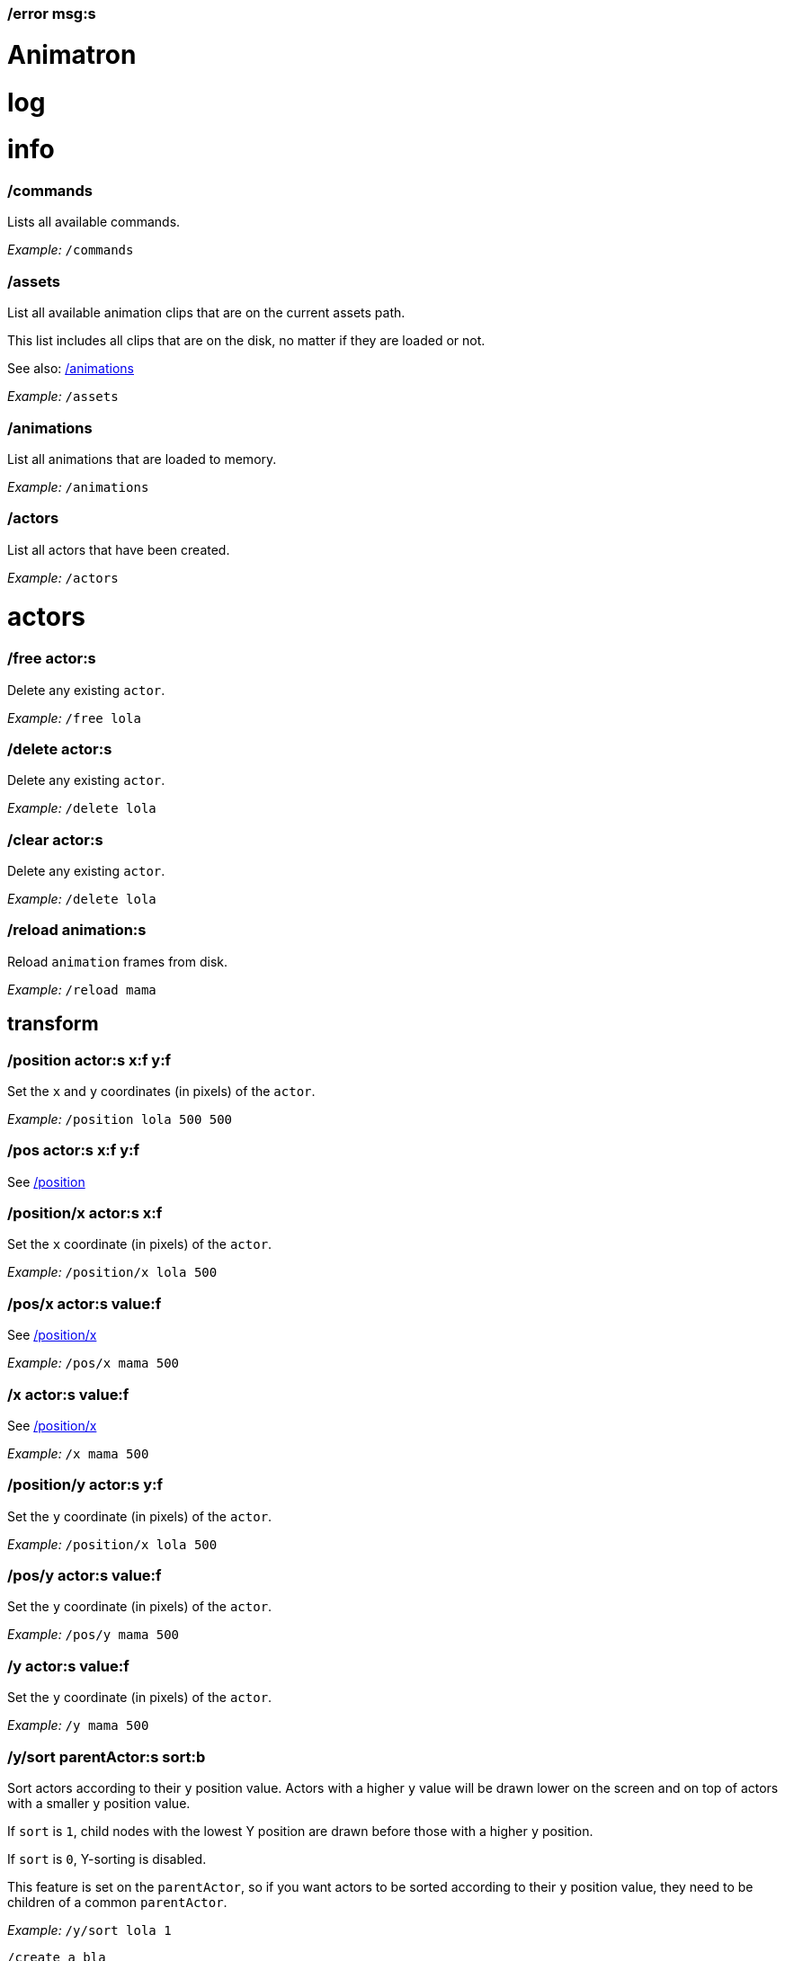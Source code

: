 === /error msg:s
= Animatron
:toc: left

= log




= info

=== /commands
Lists all available commands.

_Example:_ `/commands`


=== /assets
List all available animation clips that are on the current assets path.

This list includes all clips that are on the disk, no matter if they are loaded or not.

See also: <<_animations,/animations>>

_Example:_ `/assets`


=== /animations
List all animations that are loaded to memory.

_Example:_ `/animations`


=== /actors
List all actors that have been created.

_Example:_ `/actors`




= actors

=== /free actor:s
Delete any existing `actor`.

_Example:_ `/free lola`


=== /delete actor:s
Delete any existing `actor`.

_Example:_ `/delete lola`


=== /clear actor:s
Delete any existing `actor`.

_Example:_ `/delete lola`


=== /reload animation:s
Reload `animation` frames from disk.

_Example:_ `/reload mama`




== transform

=== /position actor:s x:f y:f
Set the `x` and `y` coordinates (in pixels) of the `actor`.

_Example:_ `/position lola 500 500`


=== /pos actor:s x:f y:f
See <<_position_actors_xf_yf,/position>>


=== /position/x actor:s x:f
Set the `x` coordinate (in pixels) of the `actor`.

_Example:_ `/position/x lola 500`


=== /pos/x actor:s value:f
See <<_positionx_actors_xf,/position/x>>

_Example:_ `/pos/x mama 500`


=== /x actor:s value:f
See <<_positionx_actors_xf,/position/x>>

_Example:_ `/x mama 500`


=== /position/y actor:s y:f
Set the `y` coordinate (in pixels) of the `actor`.

_Example:_ `/position/x lola 500`


=== /pos/y actor:s value:f
Set the `y` coordinate (in pixels) of the `actor`.

_Example:_ `/pos/y mama 500`


=== /y actor:s value:f
Set the `y` coordinate (in pixels) of the `actor`.

_Example:_ `/y mama 500`


=== /y/sort parentActor:s sort:b
Sort actors according to their `y` position value. Actors with a higher `y` value will be
drawn lower on the screen and on top of actors with a smaller `y` position value.

If `sort` is `1`, child nodes with the lowest Y position are drawn before those with a higher `y` position.

If `sort` is `0`, Y-sorting is disabled.

This feature is set on the `parentActor`, so if you want actors to be sorted according to their `y` position value,
they need to be children of a common `parentActor`.

_Example:_ `/y/sort lola 1`

  /create a bla
  /create b bla
  /create c alo
  /parent a c
  /parent b c
  /y/sort c 1


=== /y/sort/enable parentActor:s
See <<_ysort_parentActors_sortb,/y/sort>>

=== /y/sort/disable parentActor:s
See <<_ysort_parentActors_sortb,/y/sort>>

=== /move actor:s x:f y:f
Move `actor` an amount of pixels relative to the current position in both `x` and `y` axis.

_Example:_ `/move lola 100 100`


=== /move/x actor:s x:f
Move `actor` an amount of pixels relative to the current position in the `x` axis.

_Example:_ `/move/x lola 100`


=== /move/y actor:s y:f
Move `actor` an amount of pixels relative to the current position in the `y` axis.

_Example:_ `/move/y lola 100`


=== /angle actor:s degrees:f
Set the absolute rotation of the `actor` in `degrees`.

_Example:_ `/angle lola 45`


=== /rotate actor:s degrees:f
Rotate the `actor` some `degrees` relative to the current angle.

_Example:_ `/rotate lola 10`


=== /size actor:s size:f
Set the `actor` 's absolute `size` relative to the normal size (on both axis). `1` is normal size; `0.5` is half the size; `2` is twice the size.

_Example:_ `/size lola 1.5`


=== /size/xy actor:s x:f y:f
Set the `actor` 's absolute `size` relative to the normal size with different values on the `x` and `y` axis.

_See:_ <<_size_actors_sizef,/size>>

_Example:_ `/size/xy lola 1.5 0.7`


=== /size/x actor:s x:f
Set the `actor` 's absolute `size` relative to the normal size on the `x` axis.

_Example:_ `/size/x lola 1.5 0.7`


=== /size/y actor:s y:f
Set the `actor` 's absolute `size` relative to the normal size on the `y` axis.

_Example:_ `/size/y lola 1.5 0.7`


=== /scale actor:s scale:f
`scale` the `actor` relative to the current size equally on both axis.

_Example:_ `/scale lola 1.5`


=== /scale/xy actor:s x:f y:f
`scale` the `actor` relative to the current size, with different values for each axis `x` and `y`

_Example:_ `/scale/xy lola 1.5 0.5`


=== /scale/x actor:s x:f
`scale` the `actor` relative to the current size on the `x` axis

_Example:_ `/scale/x lola 1.5`


=== /scale/y actor:s y:f
`scale` the `actor` relative to the current size on the `y` axis

_Example:_ `/scale/y lola 1.5`




== visibility

=== /show actor:s
Make the `actor` visible

_Example:_ `/show lola`


=== /hide actor:s
Make the `actor` invisible

_Example:_ `/hide lola`


See also <<_color_actors_rf_gf_bf,/color>>

== color


=== /color/r actor:s value:f
Set the `actor` 's color to a `value` of red (between 0 and 1).

_Example:_ `/color/r lola 0.5`


=== /color/g actor:s value:f
Set the `actor` 's color to a `value` of green (between 0 and 1).

_Example:_ `/color/g lola 0.5`


=== /color/b actor:s value:f
Set the `actor` 's color to a `value` of blue (between 0 and 1).

_Example:_ `/color/b lola 0.5`


=== /tint actor:s r:f g:f b:f
Same as <<_color_actors_rf_gf_bf,/color>>, but this subtracts the value to the current color, while `/color` adds to it.

Using `/tint x 1 0 0` turns white into red, keeping black as black.

Using `/color x 1 0 0` turns black into red, keeping white as white.

_Example:_ `/tint lola 0.5 0.25 0.0`




== animation

=== /play actor:s
Play the `actor` 's animation

_Example:_ `/play lola`


=== /backwards actor:s
Play the `actor` 's animation backwards

_Example:_ `/backwards lola`


=== /stop actor:s
Stop the `actor` 's animation

_Example:_ `/play lola`


=== /play/range actor:s start:i end:i
Play the animation from `start` to `end` frames.

_Example:_ `/play lola`


=== /animation actor:s animation:s
Change the `actor` 's `animation`.

_Example:_ `/animation lola letter-a`


=== /anim actor:s animation:s
See <<_animation,/animation>>

=== /speed actor:s speed:f
Set the `actor` 's animation `speed` (1 = normal speed, 2 = 2 x speed).

_Example:_ `/speed lola 2.1`


=== /frame actor:s frame:i
Set the `actor` 's current `frame`. If the value of the `frame` is grater than the number of frames in the movie, it will wrap around.

_Example:_ `/frame lola 4`


=== /next/frame actor:s
Advance `actor` 's animation by one frame.

_Example:_ `/next/frame lola 2`


=== /prev/frame actor:s
Move `actor` 's animation one frame backwards.

_Example:_ `/prev/frame lola 2`


=== /start/frame actor:s frame:f
Set the first `frame` of the loop in `actor` 's animation. Defaults to 0.

_Example:_ `/start/frame lola 2`


=== /end/frame actor:s frame:f
Set the last `frame` of the loop in `actor` 's animation.
Defaults to number of frames of the animation.

_Example:_ `/end/frame lola 6`


=== /loop actor:s
Loop the `actor` 's animation.

_Example:_ `/loop lola`

See also: <<_noloop,/noloop>>, <<_pingpong,/pingpong>>


=== /noloop actor:s
Don't loop the `actor` 's animation. Plays the animation stopping at the last frame.

_Example:_ `/noloop lola`

See also: <<_loop,/loop>>, <<_pingpong,/pingpong>>


=== /pingpong actor:s
Make the loop go back and forth.

_Example:_ `/pingpong lola`

See also: <<_loop,/loop>>, <<_noloop,/noloop>>

NOTE: (for devs) This is inconsistent with <<_loop,/loop>> <<_noloop,/noloop>>, as they use
a built-in method, while this had to be custom-coded in `Animation.gd` because
there's no such thing for `AnimatedSprite2D`.


=== /offset actor:s x:i y:i
Set the `actor` 's animation drawing offset (in pixels) relative to the anchor point.

_Example:_ `/offset lola 50 -30`


=== /offset/x actor:s pixels:i
Set the `actor` 's animation drawing offset on the `x` axis.

_Example:_ `/offset/x lola 50`


=== /offset/y actor:s pixels:i
Set the `actor` 's animation drawing offset on the `y` axis.

_Example:_ `/offset/y lola -30`


=== /unparent child:s
Undo the relationship of the `child` actor to its current parent.

_Example:_ `/unparent lola`




== animation data

=== /animation/data/value name:s
WARNING: Commands in this section are highly experimental. Proceed with caution.

Commands in this section describe ways to create and manipulate animation data,
which can be used to animate anything in the engine. Animations are divided into
tracks and each track must be linked to an actor. The state of that actor can be
changed through time, by adding timed keys (events) to the track.


Create an animation data object to animate values.

_Example:_ `/animation/data/value myanimationdata`


=== /animation/data/method name:s
Create an animation data object to animate methods.

_Example:_ `/animation/data/method myanimationdata`


=== /animation/data/animation name:s
Create an animation data object to animate other animation data objects.

_Example:_ `/animation/data/animation myanimationdata`


=== /animation/data/add/track name:s type:i
Add a track of the given `type` to the animation data object identified by `name`.
Track type numbers and details can be found in https://docs.godotengine.org/en/stable/classes/class_animation.htmlenum-animation-tracktype[Godot's docs].

_Example:_ `/animation/data/add/track myanimationdata 0`




== text label

=== /type actor:s text:...
Write text on the actor.

_Example:_ `/type lola alo`


=== /type/clear actor:s
Clear text on the actor.
Text can also be cleared with just `/type actor`, without `text` argument.

_Example:_ `/type/clear lola`

_Example:_ `/type lola` (note there's no second argument)


=== /text/visible/ratio actor:s ratio:f
Set the fraction of characters to display, relative to the total number of characters.
`1.0` displays all characters. `0.5` displays half the characters.

_Example:_ `/text/visible/ratio lola 0.5`

See also: <<_type_actors_text,/type>>

=== /text/color actor:s r:f g:f b:f
Set the color of the text.

_Example:_ `/text/color lola 1 0 0`

See also: <<_type_actors_text,/type>>



== experimental

WARNING: Commands in this section are highly experimental. Proceed with caution.

=== /comic actor:s animation:s
Creates an `actor` with a pair of 2 `animation` 's.

This allows to create actors with separate animations for line and fill colors.
The `*-ln` actor is a child of the main (fill) actor.

Suppose we want to create an animation named `bla` with separate fill and line colors. We would have to create 2 directories: one holding the line (`bla-ln`) art and the other the fill (`bla-fl`).

_Example:_ `/comic lola bla`




= app

=== /preset name:s
Load a preset from a directory `name` under `user://presets/`.

_Example:_ `/preset mycommands/somecommands.ocl`

See also: <<_preset_load,/preset/load>>

=== /preset/load
Load a preset using the file browser.

_Example:_ `/preset mycommands/somecommands.ocl`


=== /animatron/demo
Load the animatron demo.

_Example:_ /animatron/demo




== editor

=== /editor/font/size pixels:i
Set the editor's font size in `pixels`.

_Example:_ `/editor/font/size 60`




== window

=== /window
See:
<<_windowmode_modi,/window/mode>>
<<_windowfullscreen,/window/fullscreen>>
<<_fullscreen,/fullscreen>>
<<_windowwindowed,/window/windowed>>
<<_windowed,/windowed>>
<<_windowsize_widthi_heighti,/window/size>>

=== /window/mode mode:i
Set window mode.

_Example:_ `/window/mode 3`

0: windowed
1: minimized
2: maximized
3: fullscreen
4: exclusive fullscreen

See also <<_fullscreen,/fullscreen>>, <<_window,/window>>

=== /window/fullscreen
Set window mode to fullscreen.

_Example:_ `/window/fullscreen`

See also <<_windowmode_modi,/window/mode>>

=== /fullscreen
See <<_windowfullscreen,/window/fullscreen>>

=== /window/windowed
Set window mode to windowed.

_Example:_ `/window/windowed`

See also <<_windowmode_modi,/window/mode>>

=== /windowed
See <<_windowwindowed,/window/windowed>>

=== /window/size width:i height:i
Set window dimensions.

_Example:_ `/window/size 640 480`




== osc

=== /osc msg:s
Send an OSC `msg` to a remote server.

See
<<_oscsend_msgs,/osc/send>>
<<_oscremote_ips_porti,/osc/remote>>

